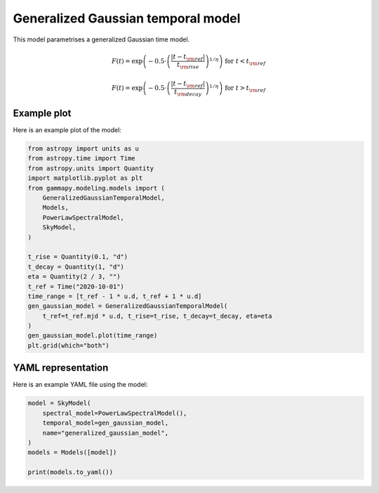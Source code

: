 
.. DO NOT EDIT.
.. THIS FILE WAS AUTOMATICALLY GENERATED BY SPHINX-GALLERY.
.. TO MAKE CHANGES, EDIT THE SOURCE PYTHON FILE:
.. "user-guide/model-gallery/temporal/plot_generalized_gaussian_temporal.py"
.. LINE NUMBERS ARE GIVEN BELOW.

.. only:: html

    .. note::
        :class: sphx-glr-download-link-note

        :ref:`Go to the end <sphx_glr_download_user-guide_model-gallery_temporal_plot_generalized_gaussian_temporal.py>`
        to download the full example code. or to run this example in your browser via Binder

.. rst-class:: sphx-glr-example-title

.. _sphx_glr_user-guide_model-gallery_temporal_plot_generalized_gaussian_temporal.py:


.. _generalized-gaussian-temporal-model:

Generalized Gaussian temporal model
===================================

This model parametrises a generalized Gaussian time model.

.. math::
        F(t) = \exp \left( - 0.5 \cdot \left( \frac{|t - t_{\rm{ref}}|}{t_{\rm{rise}}} \right) ^ {1 / \eta} \right) \text{ for } t < t_{\rm{ref}}

        F(t) = \exp \left( - 0.5 \cdot \left( \frac{|t - t_{\rm{ref}}|}{t_{\rm{decay}}} \right) ^ {1 / \eta} \right) \text{ for } t > t_{\rm{ref}}

.. GENERATED FROM PYTHON SOURCE LINES 17-20

Example plot
------------
Here is an example plot of the model:

.. GENERATED FROM PYTHON SOURCE LINES 20-43

.. code-block:: Python


    from astropy import units as u
    from astropy.time import Time
    from astropy.units import Quantity
    import matplotlib.pyplot as plt
    from gammapy.modeling.models import (
        GeneralizedGaussianTemporalModel,
        Models,
        PowerLawSpectralModel,
        SkyModel,
    )

    t_rise = Quantity(0.1, "d")
    t_decay = Quantity(1, "d")
    eta = Quantity(2 / 3, "")
    t_ref = Time("2020-10-01")
    time_range = [t_ref - 1 * u.d, t_ref + 1 * u.d]
    gen_gaussian_model = GeneralizedGaussianTemporalModel(
        t_ref=t_ref.mjd * u.d, t_rise=t_rise, t_decay=t_decay, eta=eta
    )
    gen_gaussian_model.plot(time_range)
    plt.grid(which="both")




.. image-sg:: /user-guide/model-gallery/temporal/images/sphx_glr_plot_generalized_gaussian_temporal_001.png
   :alt: plot generalized gaussian temporal
   :srcset: /user-guide/model-gallery/temporal/images/sphx_glr_plot_generalized_gaussian_temporal_001.png
   :class: sphx-glr-single-img





.. GENERATED FROM PYTHON SOURCE LINES 44-47

YAML representation
-------------------
Here is an example YAML file using the model:

.. GENERATED FROM PYTHON SOURCE LINES 47-56

.. code-block:: Python


    model = SkyModel(
        spectral_model=PowerLawSpectralModel(),
        temporal_model=gen_gaussian_model,
        name="generalized_gaussian_model",
    )
    models = Models([model])

    print(models.to_yaml())




.. rst-class:: sphx-glr-script-out

 .. code-block:: none

    components:
    -   name: generalized_gaussian_model
        type: SkyModel
        spectral:
            type: PowerLawSpectralModel
            parameters:
            -   name: index
                value: 2.0
            -   name: amplitude
                value: 1.0e-12
                unit: cm-2 s-1 TeV-1
            -   name: reference
                value: 1.0
                unit: TeV
        temporal:
            type: GeneralizedGaussianTemporalModel
            parameters:
            -   name: t_ref
                value: 59123.0
                unit: d
            -   name: t_rise
                value: 0.1
                unit: d
            -   name: t_decay
                value: 1.0
                unit: d
            -   name: eta
                value: 0.6666666666666666
            scale: utc
    metadata:
        creator: Gammapy 1.3.dev468+g4c56d91f9e.d20240613
        date: '2024-06-13T21:05:07.662629'
        origin: null






.. _sphx_glr_download_user-guide_model-gallery_temporal_plot_generalized_gaussian_temporal.py:

.. only:: html

  .. container:: sphx-glr-footer sphx-glr-footer-example

    .. container:: binder-badge

      .. image:: images/binder_badge_logo.svg
        :target: https://mybinder.org/v2/gh/gammapy/gammapy-webpage/main?urlpath=lab/tree/notebooks/dev/user-guide/model-gallery/temporal/plot_generalized_gaussian_temporal.ipynb
        :alt: Launch binder
        :width: 150 px

    .. container:: sphx-glr-download sphx-glr-download-jupyter

      :download:`Download Jupyter notebook: plot_generalized_gaussian_temporal.ipynb <plot_generalized_gaussian_temporal.ipynb>`

    .. container:: sphx-glr-download sphx-glr-download-python

      :download:`Download Python source code: plot_generalized_gaussian_temporal.py <plot_generalized_gaussian_temporal.py>`


.. only:: html

 .. rst-class:: sphx-glr-signature

    `Gallery generated by Sphinx-Gallery <https://sphinx-gallery.github.io>`_
